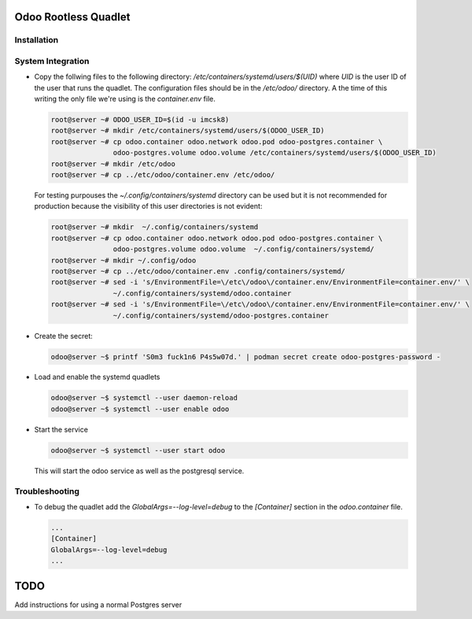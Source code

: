 =====================
Odoo Rootless Quadlet
=====================

------------
Installation
------------ 

------------------
System Integration
------------------


- Copy the follwing files to the following directory: `/etc/containers/systemd/users/$(UID)` where `UID`
  is the user ID of the user that runs the quadlet.
  The configuration files should be in the `/etc/odoo/` directory. A the time of this writing the only
  file we're using is the `container.env` file.


  .. code-block:: bash

      root@server ~# ODOO_USER_ID=$(id -u imcsk8)
      root@server ~# mkdir /etc/containers/systemd/users/$(ODOO_USER_ID)
      root@server ~# cp odoo.container odoo.network odoo.pod odoo-postgres.container \
                     odoo-postgres.volume odoo.volume /etc/containers/systemd/users/$(ODOO_USER_ID)
      root@server ~# mkdir /etc/odoo
      root@server ~# cp ../etc/odoo/container.env /etc/odoo/

  For testing purpouses the `~/.config/containers/systemd` directory can be used but it is not recommended for
  production because the visibility of this user directories is not evident:

  .. code-block:: bash

      root@server ~# mkdir  ~/.config/containers/systemd
      root@server ~# cp odoo.container odoo.network odoo.pod odoo-postgres.container \
                     odoo-postgres.volume odoo.volume  ~/.config/containers/systemd/
      root@server ~# mkdir ~/.config/odoo
      root@server ~# cp ../etc/odoo/container.env .config/containers/systemd/
      root@server ~# sed -i 's/EnvironmentFile=\/etc\/odoo\/container.env/EnvironmentFile=container.env/' \
                     ~/.config/containers/systemd/odoo.container
      root@server ~# sed -i 's/EnvironmentFile=\/etc\/odoo\/container.env/EnvironmentFile=container.env/' \
                     ~/.config/containers/systemd/odoo-postgres.container


- Create the secret:

  .. code-block:: bash

      odoo@server ~$ printf 'S0m3 fuck1n6 P4s5w07d.' | podman secret create odoo-postgres-password -

- Load and enable the systemd quadlets

  .. code-block:: bash

      odoo@server ~$ systemctl --user daemon-reload
      odoo@server ~$ systemctl --user enable odoo


- Start the service

  .. code-block:: bash

      odoo@server ~$ systemctl --user start odoo

  This will start the odoo service as well as the postgresql service.


---------------
Troubleshooting
---------------

- To debug the quadlet add the `GlobalArgs=--log-level=debug` to the `[Container]` section in the
  `odoo.container` file.


  .. code-block:: bash

   ...
   [Container]
   GlobalArgs=--log-level=debug
   ...

====
TODO
====

Add instructions for using a normal Postgres server
